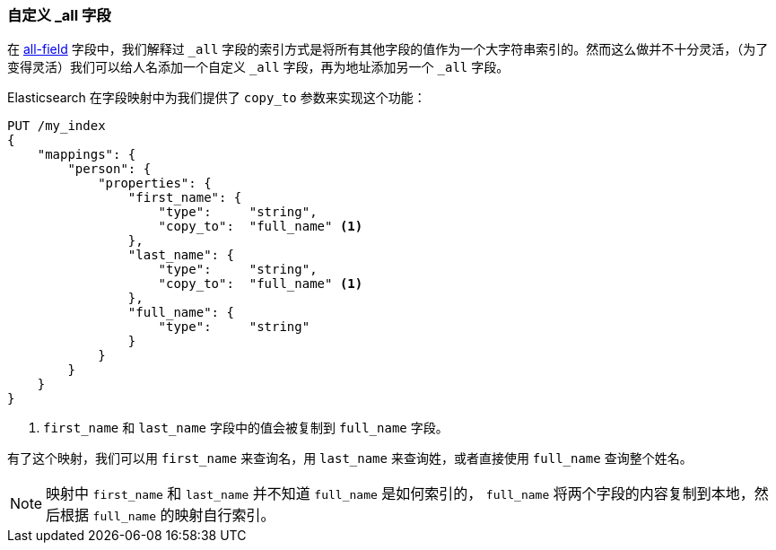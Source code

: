 [[custom-all]]
=== 自定义 _all 字段

在 <<all-field,all-field>> 字段中，我们解释过 `_all` 字段的索引方式是将所有其他字段的值作为一个大字符串索引的。((("_all field", sortas="all field")))((("multifield search", "custom _all fields")))然而这么做并不十分灵活，（为了变得灵活）我们可以给人名添加一个自定义 `_all` 字段，再为地址添加另一个 `_all` 字段。

Elasticsearch 在字段映射中为我们提供了 `copy_to` 参数来实现这个功能：

[source,js]
--------------------------------------------------
PUT /my_index
{
    "mappings": {
        "person": {
            "properties": {
                "first_name": {
                    "type":     "string",
                    "copy_to":  "full_name" <1>
                },
                "last_name": {
                    "type":     "string",
                    "copy_to":  "full_name" <1>
                },
                "full_name": {
                    "type":     "string"
                }
            }
        }
    }
}
--------------------------------------------------
// SENSE: 110_Multi_Field_Search/45_Custom_all.json

<1> `first_name` 和 `last_name` 字段中的值会被复制到 `full_name` 字段。

有了这个映射，我们可以用 `first_name` 来查询名，用 `last_name` 来查询姓，或者直接使用 `full_name` 查询整个姓名。

NOTE: 映射中 `first_name` 和 `last_name` 并不知道 `full_name` 是如何索引的， `full_name` 将两个字段的内容复制到本地，然后根据 `full_name` 的映射自行索引。
